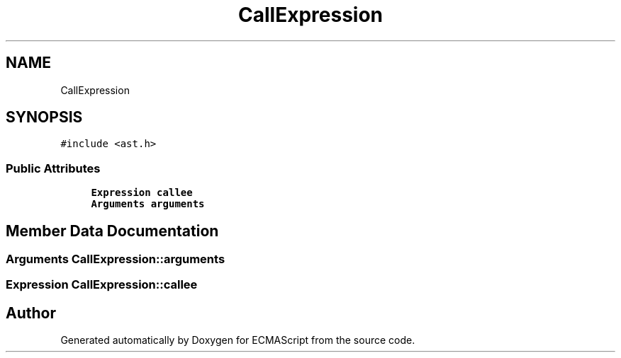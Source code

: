 .TH "CallExpression" 3 "Sat Apr 29 2017" "ECMAScript" \" -*- nroff -*-
.ad l
.nh
.SH NAME
CallExpression
.SH SYNOPSIS
.br
.PP
.PP
\fC#include <ast\&.h>\fP
.SS "Public Attributes"

.in +1c
.ti -1c
.RI "\fBExpression\fP \fBcallee\fP"
.br
.ti -1c
.RI "\fBArguments\fP \fBarguments\fP"
.br
.in -1c
.SH "Member Data Documentation"
.PP 
.SS "\fBArguments\fP CallExpression::arguments"

.SS "\fBExpression\fP CallExpression::callee"


.SH "Author"
.PP 
Generated automatically by Doxygen for ECMAScript from the source code\&.
